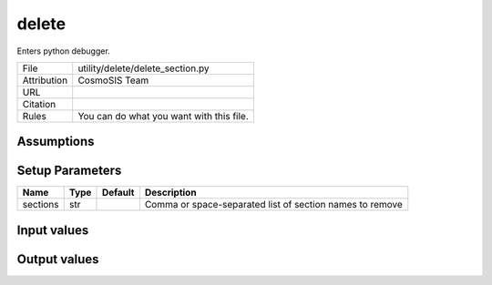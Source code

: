 delete
================================================

Enters python debugger.

.. list-table::
    
   * - File
     - utility/delete/delete_section.py
   * - Attribution
     - CosmoSIS Team
   * - URL
     - 
   * - Citation
     -
   * - Rules
     - You can do what you want with this file.





Assumptions
-----------





Setup Parameters
----------------

.. list-table::
   :header-rows: 1

   * - Name
     - Type
     - Default
     - Description
   * - sections
     - str
     - 
     - Comma or space-separated list of section names to remove


Input values
----------------

.. list-table::
   :header-rows: 1

   * - Section
     - Name
     - Type
     - Default
     - Description


Output values
----------------


.. list-table:: Output values
   :header-rows: 1

   * - Section
     - Name
     - Type
     - Description


